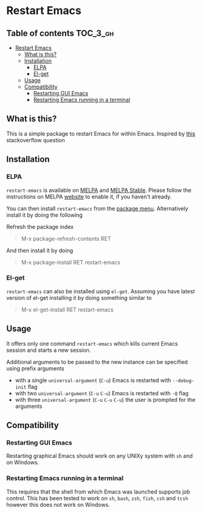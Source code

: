 * Restart Emacs

  [[http://melpa.org/#/restart-emacs][file:http://melpa.org/packages/restart-emacs-badge.svg]] [[http://stable.melpa.org/#/restart-emacs][file:http://stable.melpa.org/packages/restart-emacs-badge.svg]]

** Table of contents                                              :TOC_3_gh:
 - [[#restart-emacs][Restart Emacs]]
   - [[#what-is-this][What is this?]]
   - [[#installation][Installation]]
     - [[#elpa][ELPA]]
     - [[#el-get][El-get]]
   - [[#usage][Usage]]
   - [[#compatibility][Compatibility]]
     - [[#restarting-gui-emacs][Restarting GUI Emacs]]
     - [[#restarting-emacs-running-in-a-terminal][Restarting Emacs running in a terminal]]

** What is this?
   This is a simple package to restart Emacs for within Emacs. Inspired by [[http://emacs.stackexchange.com/questions/5428/restart-emacs-from-within-emacs][this]]
   stackoverflow question

** Installation
*** ELPA
    ~restart-emacs~ is available on [[http://melpa.org/#/restart-emacs][MELPA]] and [[http://stable.melpa.org/#/restart-emacs][MELPA Stable]]. Please follow the instructions on
    MELPA [[http://melpa.org/#/getting-started][website]] to enable it, if you haven't already.

    You can then install ~restart-emacs~ from the [[https://www.gnu.org/software/emacs/manual/html_node/emacs/Package-Menu.html][package menu]]. Alternatively install it by doing the following

    Refresh the package index
    #+BEGIN_QUOTE
    M-x package-refresh-contents RET
    #+END_QUOTE

    And then install it by doing
    #+BEGIN_QUOTE
    M-x package-install RET restart-emacs
    #+END_QUOTE

*** El-get
    ~restart-emacs~ can also be installed using ~el-get~. Assuming you have latest version of el-get installing it by doing something similar to
    #+BEGIN_QUOTE
    M-x el-get-install RET restart-emacs
    #+END_QUOTE

** Usage
   It offers only one command ~restart-emacs~ which kills current Emacs session
   and starts a new session.

   Additional arguments to be passed to the new instance can be specified using
   prefix arguments

   - with a single ~universal-argument~ (=C-u=) Emacs is restarted with ~--debug-init~ flag
   - with two ~universal-argument~ (=C-u= =C-u=) Emacs is restarted with ~-Q~ flag
   - with three ~universal-argument~ (=C-u= =C-u= =C-u=) the user is prompted for the arguments

** Compatibility
*** Restarting GUI Emacs
    Restarting graphical Emacs should work on any UNIXy system with ~sh~ and on
    Windows.

*** Restarting Emacs running in a terminal
    This requires that the shell from which Emacs was launched supports job
    control.  This has been tested to work on ~sh~, ~bash~, ~zsh~, ~fish~, ~csh~
    and ~tcsh~ however this does not work on Windows.
